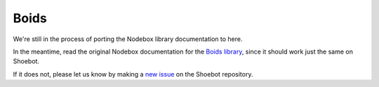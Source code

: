 Boids
-----

We're still in the process of porting the Nodebox library documentation to here.

In the meantime, read the original Nodebox documentation for the `Boids
library <https://www.nodebox.net/code/index.php/Boids>`_, since it should
work just the same on Shoebot.

If it does not, please let us know by making a `new issue
<https://github.com/shoebot/shoebot/issues/new>`_ on the Shoebot repository.
